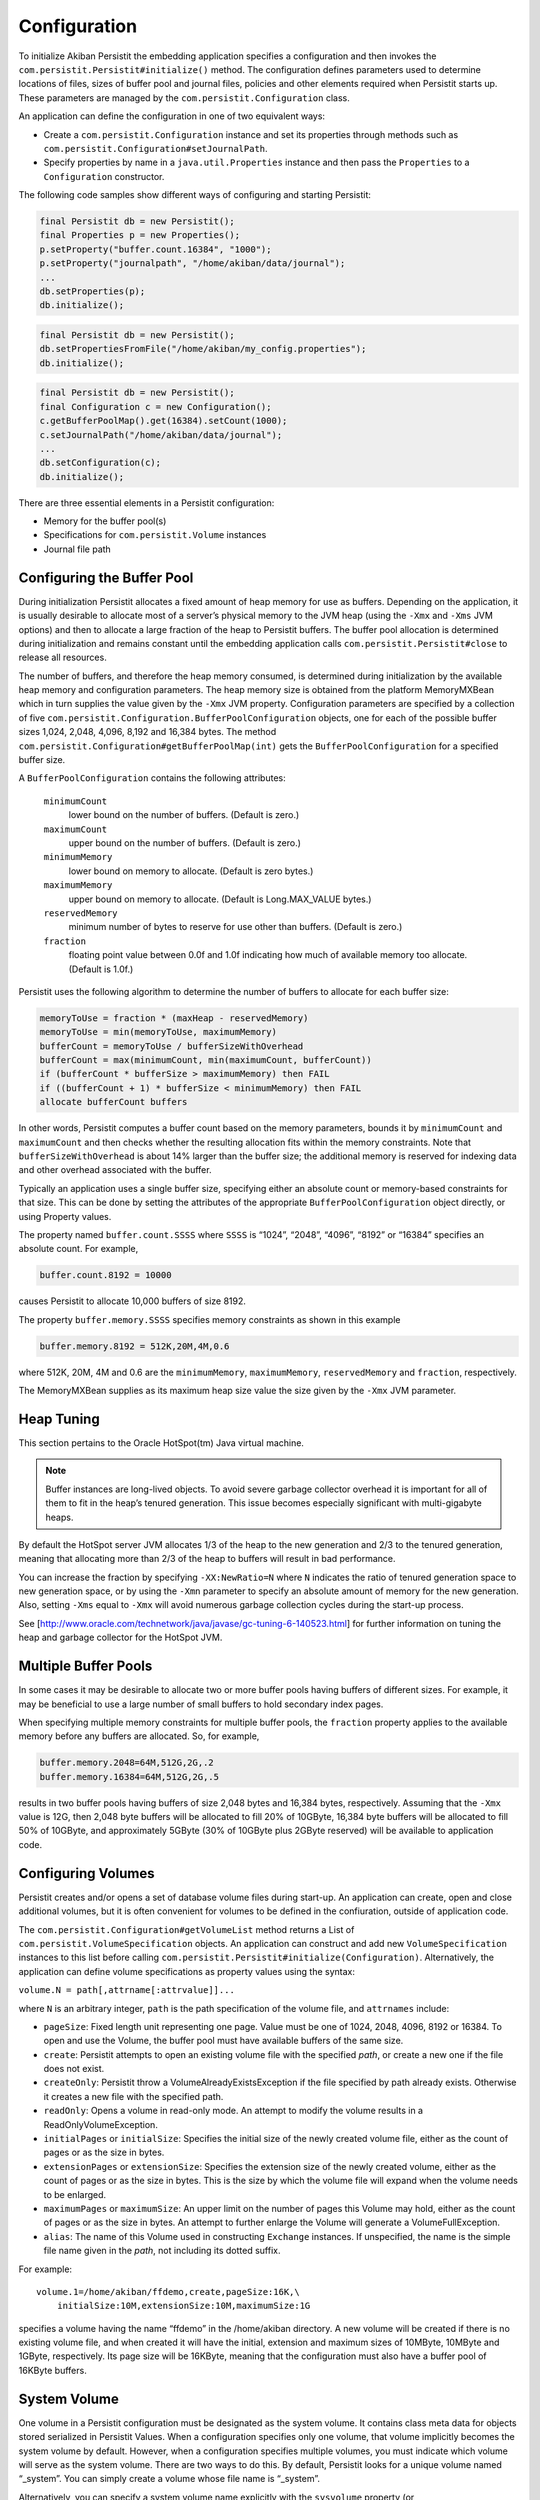 .. _Configuration:

Configuration
=============

To initialize Akiban Persistit the embedding application specifies a configuration and then invokes the ``com.persistit.Persistit#initialize()`` method. The configuration defines parameters used to determine locations of files, sizes of buffer pool and journal files, policies and other elements required when Persistit starts up. These parameters are managed by the ``com.persistit.Configuration`` class.

An application can define the configuration in one of two equivalent ways:

- Create a ``com.persistit.Configuration`` instance and set its properties through methods such as ``com.persistit.Configuration#setJournalPath``.
- Specify properties by name in a ``java.util.Properties`` instance and then pass the ``Properties`` to a ``Configuration`` constructor.

The following code samples show different ways of configuring and starting Persistit:

.. code-block:: java

  final Persistit db = new Persistit();
  final Properties p = new Properties();
  p.setProperty("buffer.count.16384", "1000");
  p.setProperty("journalpath", "/home/akiban/data/journal");
  ...
  db.setProperties(p);
  db.initialize();

.. code-block:: java

  final Persistit db = new Persistit();
  db.setPropertiesFromFile("/home/akiban/my_config.properties");
  db.initialize();

.. code-block:: java

  final Persistit db = new Persistit();
  final Configuration c = new Configuration();
  c.getBufferPoolMap().get(16384).setCount(1000);
  c.setJournalPath("/home/akiban/data/journal");
  ...
  db.setConfiguration(c);
  db.initialize();

There are three essential elements in a Persistit configuration:

- Memory for the buffer pool(s)
- Specifications for ``com.persistit.Volume`` instances
- Journal file path

Configuring the Buffer Pool
---------------------------

During initialization Persistit allocates a fixed amount of heap memory for use as buffers. Depending on the application, it is usually desirable to allocate most of a server’s physical memory to the JVM heap (using the ``-Xmx`` and ``-Xms`` JVM options) and then to allocate a large fraction of the heap to Persistit buffers. The buffer pool allocation is determined during initialization and remains constant until the embedding application calls ``com.persistit.Persistit#close`` to release all resources.

The number of buffers, and therefore the heap memory consumed, is determined during initialization by the available heap memory and configuration parameters. The heap memory size is obtained from the platform MemoryMXBean which in turn supplies the value given by the ``-Xmx`` JVM property. Configuration parameters are specified by a collection of five ``com.persistit.Configuration.BufferPoolConfiguration`` objects, one for each of the possible buffer sizes 1,024, 2,048, 4,096, 8,192 and 16,384 bytes. The method ``com.persistit.Configuration#getBufferPoolMap(int)`` gets the ``BufferPoolConfiguration`` for a specified buffer size.

A ``BufferPoolConfiguration`` contains the following attributes:

  ``minimumCount``
      lower bound on the number of buffers. (Default is zero.)
  ``maximumCount``
      upper bound on the number of buffers. (Default is zero.)
  ``minimumMemory``
      lower bound on memory to allocate. (Default is zero bytes.)
  ``maximumMemory``
      upper bound on memory to allocate. (Default is Long.MAX_VALUE bytes.)
  ``reservedMemory``
      minimum number of bytes to reserve for use other than buffers.  (Default is zero.)
  ``fraction``
      floating point value between 0.0f and 1.0f indicating how much of available memory too allocate.  (Default is 1.0f.)

Persistit uses the following algorithm to determine the number of buffers to allocate for each buffer size:

.. code-block:: java

  memoryToUse = fraction * (maxHeap - reservedMemory)
  memoryToUse = min(memoryToUse, maximumMemory)
  bufferCount = memoryToUse / bufferSizeWithOverhead
  bufferCount = max(minimumCount, min(maximumCount, bufferCount))
  if (bufferCount * bufferSize > maximumMemory) then FAIL
  if ((bufferCount + 1) * bufferSize < minimumMemory) then FAIL
  allocate bufferCount buffers

In other words, Persistit computes a buffer count based on the memory parameters, bounds it by ``minimumCount`` and ``maximumCount`` and then checks whether the resulting allocation fits within the memory constraints. Note that ``bufferSizeWithOverhead`` is about 14% larger than the buffer size; the additional memory is reserved for indexing data and other overhead associated with the buffer.

Typically an application uses a single buffer size, specifying either an absolute count or memory-based constraints for that size. This can be done by setting the attributes of the appropriate ``BufferPoolConfiguration`` object directly, or using Property values.

The property named ``buffer.count.SSSS`` where ``SSSS`` is “1024”, “2048”, “4096”, “8192” or “16384” specifies an absolute count.  For example,

.. code-block:: java

  buffer.count.8192 = 10000

causes Persistit to allocate 10,000 buffers of size 8192.

The property ``buffer.memory.SSSS`` specifies memory constraints as shown in this example

.. code-block:: java

  buffer.memory.8192 = 512K,20M,4M,0.6

where 512K, 20M, 4M and 0.6 are the ``minimumMemory``, ``maximumMemory``, ``reservedMemory`` and ``fraction``, respectively.

The MemoryMXBean supplies as its maximum heap size value the size given by the ``-Xmx`` JVM parameter.

Heap Tuning
-----------

This section pertains to the Oracle HotSpot(tm) Java virtual machine.

.. note:: 

   Buffer instances are long-lived objects. To avoid severe garbage collector overhead it is important for all of them    
   to fit in the heap’s tenured generation. This issue becomes especially significant with multi-gigabyte heaps.

By default the HotSpot server JVM allocates 1/3 of the heap to the new generation and 2/3 to the tenured generation, meaning that allocating more than 2/3 of the heap to buffers will result in bad performance.

You can increase the fraction by specifying ``-XX:NewRatio=N`` where ``N`` indicates the ratio of tenured generation space to new generation space, or by using the ``-Xmn`` parameter to specify an absolute amount of memory for the new generation.  Also, setting ``-Xms`` equal to ``-Xmx`` will avoid numerous garbage collection cycles during the start-up process.

See [http://www.oracle.com/technetwork/java/javase/gc-tuning-6-140523.html] for further information on tuning the heap and garbage collector for the HotSpot JVM.

Multiple Buffer Pools
---------------------

In some cases it may be desirable to allocate two or more buffer pools having buffers of different sizes. For example, it may be beneficial to use a large number of small buffers to hold secondary index pages.

When specifying multiple memory constraints for multiple buffer pools, the ``fraction`` property applies to the available memory before any buffers are allocated. So, for example,

.. code-block:: java

  buffer.memory.2048=64M,512G,2G,.2
  buffer.memory.16384=64M,512G,2G,.5

results in two buffer pools having buffers of size 2,048 bytes and 16,384 bytes, respectively. Assuming that the ``-Xmx`` value is 12G, then 2,048 byte buffers will be allocated to fill 20% of 10GByte, 16,384 byte buffers will be allocated to fill 50% of 10GByte, and approximately 5GByte (30% of 10GByte plus 2GByte reserved) will be available to application code.

Configuring Volumes
-------------------

Persistit creates and/or opens a set of database volume files during start-up. An application can create, open and close additional volumes, but it is often convenient for volumes to be defined in the confiuration, outside of application code.

The ``com.persistit.Configuration#getVolumeList`` method returns a List of ``com.persistit.VolumeSpecification`` objects. An application can construct and add new ``VolumeSpecification`` instances to this list before calling ``com.persistit.Persistit#initialize(Configuration)``.  Alternatively, the application can define volume specifications as property values using the syntax:

``volume.N = path[,attrname[:attrvalue]]...``

where ``N`` is an arbitrary integer, ``path`` is the path specification of the volume file, and ``attrnames`` include:

- ``pageSize``: Fixed length unit representing one page. Value must be one of 1024, 2048, 4096, 8192 or 16384. To open and use the Volume, the buffer pool must have available buffers of the same size.

- ``create``: Persistit attempts to open an existing volume file with the specified *path*, or create a new one if the file does not exist.

- ``createOnly``: Persistit throw a VolumeAlreadyExistsException if the file specified by path already exists. Otherwise it creates a new file with the specified path.

- ``readOnly``: Opens a volume in read-only mode. An attempt to modify the volume results in a ReadOnlyVolumeException.

- ``initialPages`` or ``initialSize``: Specifies the initial size of the newly created volume file, either as the count of pages or as the size in bytes.

- ``extensionPages`` or ``extensionSize``: Specifies the extension size of the newly created volume, either as the count of pages or as the size in bytes. This is the size by which the volume file will expand when the volume needs to be enlarged.

- ``maximumPages`` or ``maximumSize``: An upper limit on the number of pages this Volume may hold, either as the count of pages or as the size in bytes. An attempt to further enlarge the Volume will generate a VolumeFullException.

- ``alias``: The name of this Volume used in constructing ``Exchange`` instances.  If unspecified, the name is the simple file name given in the *path*, not including its dotted suffix.

For example::

  volume.1=/home/akiban/ffdemo,create,pageSize:16K,\
      initialSize:10M,extensionSize:10M,maximumSize:1G

specifies a volume having the name “ffdemo” in the /home/akiban directory. A new volume will be created if there is no existing volume file, and when created it will have the initial, extension and maximum sizes of 10MByte, 10MByte and 1GByte, respectively. Its page size will be 16KByte, meaning that the configuration must also have a buffer pool of 16KByte buffers.

System Volume
-------------

One volume in a Persistit configuration must be designated as the system volume. It contains class meta data for objects stored serialized in Persistit Values. When a configuration specifies only one volume, that volume implicitly becomes the system volume by default. However, when a configuration specifies multiple volumes, you must indicate which volume will serve as the system volume. There are two ways to do this. By default, Persistit looks for a unique volume named “_system”. You can simply create a volume whose file name is “_system”.

Alternatively, you can specify a system volume name explicitly with the ``sysvolume`` property (or ``com.persistit.Configuration#setSysVolume``). The value is the name or alias of the selected volume.

Configuring the Journal Path
----------------------------

The :ref:`Journal` consists of a series of sequentially numbered files located in directory specified by the configuration parameter ``journalpath``. The application can set this property by calling ``com.persistit.Configuration#setJournalPath`` prior to initializing Persistit or through the property::

  journalpath=/ssd/data/my_app_journal

The value specified can be either a 

- directory, in which case files named ``persistit_journal.NNNNNNNNNNNN`` will be created, 
- or a file name, in which case journal files will be created by appending the suffix ``.NNNNNNNNNNNN``.

Recommendations for Physical Media
----------------------------------

The journal is written by appending records to the end of the highest-numbered file. Read operations occur while copying page images from the journal to their home volume files. While copying, Persistit attempts to perform large sequential read operations from the journal. Read operations also occur at random when Persistit needs to reload the image of a previously evicted page.

Because of these characteristics a modern enterprise SSD (solid disk drive) is ideally suited for maintaining the journal. If no SSD is available in the server, placing the journal on a different physical disk drive than the volume file(s) can significantly improve performance.

However, beware of consumer-grade SSDs. Some may cache writes and record them on non-volatile storage much later. In a power failure event, committed transactions recorded only in the write cache can be lost. The durability of committed transactions can only be guaranteed if the hardware stack cooperates in making sure all writes are durable.

Buffer Pool Preload
-------------------

Persistit includes an optional facility to record periodically an inventory of pages in the buffer pool. When Persistit starts up it attempts to re-read the same pages that were previously in the buffer pool so that performance after restart on a similar workload (e.g., queries that exhibit a moderate or strong degree of locality-of-reference) will run at full speed. This facility can be especially important in large buffer pool configurations in which under normal workloads a server may otherwise require minutes to hours to reach optimal speed due to a large number of random reads. Re-reading the inventory at startup can be much faster since pages are read in approximate physical order.

This facility is controlled by two configuration parameters:

- ``com.persistit.Configuration#setBufferInventoryEnabled`` controls whether Persistit records the inventory. If enabled, the recording happens once per Checkpoint and once at normal shutdown.  The inventory is stored in the system volume.

- ``com.persistit.Configuration#setBufferPreloadEnabled`` controls whether Persistit attempts to preload the buffer pool during startup. If there is a recorded inventory Persistit attempts to re-read the pages that were previously present; otherwise it silently continues the startup.

If upon restart the buffer pool has become smaller so that the inventory is larger than the current buffer pool, Persistit only loads as many pages as there currently are buffers.

Although by default these configuration properties are false, we recommend enabling them for production servers because the inventory process takes very little time, and buffer preload can restore the buffer pool to a useful working set orders of magnitude faster than warming it up through normal load.

Other Configuration Parameters
------------------------------

The following additional properties are defined for Persistit. Other properties may also reside in the Properties object or its backing file; Persistit simply ignores any property not listed here.

  ``journalsize``: (``com.persistit.Configuration#setJournalSize``) 
      Journal file block size. Default is 1,000,000,000 bytes. A new Persistit rolls over to a new journal file when this 
      size is reached. Generally there is no reason to adjust this setting.

  ``appendonly``: (``com.persistit.Configuration#setAppendOnly``), True or false (default).  
      When true, Persistit’s journal starts up in *append-only* mode in which modified pages are only written to the 
      journal and not copied to their home volumes. As a consequence, all existing journal files are preserved, and new 
      modifications are written only to newly created journal files. The append-only flag can also be enabled or disabled 
      by application code and through the JMX and RMI interfaces.

  ``rmiport``: (``com.persistit.Configuration#setRmiPort``) 
      Specifies a port number on which Persistit will create a temporary Remote Method Invocation registry.  If this 
      property is specified, Persistit creates a registry and registers a ``com.persistit.Management`` server on it. This 
      allows remote access to management facilities within Persistit and permits the Swing-based administrative utility to 
      attach to and manage a Persistit instance running on a headless server. The ``rmihost`` and ``rmiport`` properties 
      are mutually exclusive.

  ``rmihost``: (``com.persistit.Configuration#setRmiHost``) 
      Specifies the URL of an Remote Method Invocation registry.  If present, Persistit registers its a server for its 
      ``com.persistit.Management`` interface at the specified external registry. The ``rmihost`` and ``rmiport`` 
      properties are mutually exclusive.

  ``jmx``: (``com.persistit.Configuration#setJmxEnabled``), True (default) or false. 
      Specifies whether Persistit registers MXBeans with the platform MBean server. Set this value to ``true`` to enable 
      access from ``jconsole`` and other management tools.

  ``serialOverride``, ``constructorOverride``: (``com.persistit.Configuration#setSerialOverride`` ``com.persistit.Configuration#setConstructorOverride``) 
      Control aspects of object serialization. See :ref:`Serialization`.

  ``showgui``: (``com.persistit.Configuration#setShowGUI``), True or False (default).  
      If true, Persistit attempts to create and display an instance of the AdminUI utility panel within the current JVM. 
      Alternatively, AdminUI uses RMI and can be launched and run remotely if ``rmiport`` or ``rmihost`` has been 
      specified.

  ``logfile``: (``com.persistit.Configuration#setLogFile``) 
      Name of a log file to which Persistit’s default logger will write diagnostic log entries. Applications generally 
      install a logging adapter to reroute messages through Log4J, SLF4J or other logger. The ``logfile`` property is used 
      only when no adapter has been installed.

  ``bufferinventory``: (``com.persistit.Configuration#setBufferInventoryEnabled``), True or False (default).
      If true, Persistit periodically records an inventory of all the pages in the buffers pools to the System Volume. The inventory
      enables Persistit to preload the buffer pools then next time it starts up with approximately the same pages that were present
      before shutdown. To enable buffer preloading, the bufferpreload property must also be true.
      
  ``bufferpreload``: (``com.persistit.Configuration#setBufferPreloadEnabled``), True or False (default).
      If true, and if a buffer pool inventory was previously recorded, Persistit attempts to "warm up" the buffer pool
      by preloading pages that were present in the buffer pool when Persistit last shut down. This may allow a freshly started
      Persistit instance to begin servicing a workload similar to what it had previously been handling without incurring the
      cost of many random disk reads to load pages.
        

For all integer-valued properties, the suffix “K” may be used to represent kilo, “M” for mega, “G” for giga and “T” for tera. For example, “2M” represents the value 2,097,152.

A Configuration Example
-----------------------

Following is an example of a Persistit configuration properties file::

  datapath = /var/opt/persistit/data
  logpath = /var/log/persistit
  logfile = ${logpath}/${timestamp}.log

  buffer.count.16384 = 5000

  volume.1 = ${datapath}/demo_data, create, pageSize:16K, \
  	  initialSize:1M, extensionSize:1M, maximumSize:10G, alias:data

  volume.2 = ${datapath}/demo_system, create, pageSize:16K, \
	  initialSize:100K, extensionSize:100K, maximumSize:1G

  sysvolume = demo_system

  journalpath = /ssd/persistit_journal

With this configuration there will be 5,000 16K buffers in the buffer pool consuming heap space of approximately 93MB including overhead. Persistit will open or create volume files named ``/var/opt/persistit/data/demo_data`` and ``/var/opt/persistit/data/demo_system`` and a journal file named ``/ssd/persistit_journal.0000000000000000``. Persistit will write diagnostic logging output to a file such as ``/var/log/persistit/20110523172213.log``.

The ``demo_data`` volume has the alias ``data``. Application code uses the name "data" to refer to it. The ``sysvolume`` property specifies that the ``demo_system`` volume is designated to hold class meta data for serialized objects.

Property Value Substitution
---------------------------

This example also illustrates how property value substitution can be used within a Persistit configuration.  The value of the ``datapath`` replaces ``${datapath}`` in the volume specification. The property name ``datapath`` is arbitrary; you may use any valid property name as a substitution variable. Similarly, the value of ``logpath`` replaces ``${logpath}`` and the pseudo-property ``${timestamp}`` expands to a timestamp in the form ``*yyyyMMddHHmm*`` to provides a unique time-based log file name.

Incorporating Java System Properties
------------------------------------

You may also specify any configuration property as a Java system property with the prefix ``com.persisit.`` System properties override values specified as properties. For example, you can override the value of ``buffer.count.8192`` specifying::

  java -Dcom.persistit.buffer.count.8192=10K -jar MyJar

This is also true for substitution property values. For example, ``-Dcom.persistit.logpath=/tmp/`` will place the log files in the ``/tmp`` directory rather than ``/var/log/persistit`` as specified by the configuration file.
